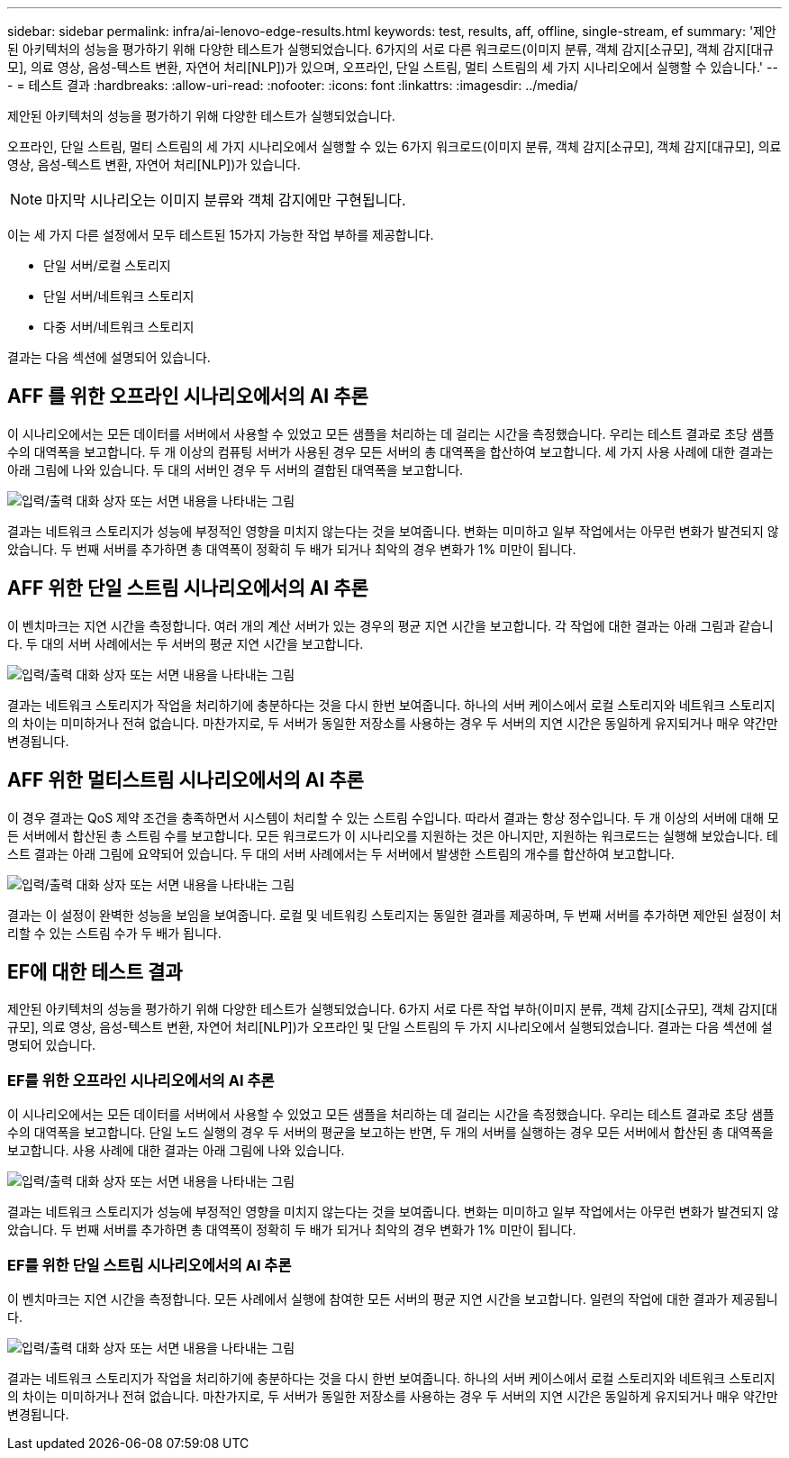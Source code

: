 ---
sidebar: sidebar 
permalink: infra/ai-lenovo-edge-results.html 
keywords: test, results, aff, offline, single-stream, ef 
summary: '제안된 아키텍처의 성능을 평가하기 위해 다양한 테스트가 실행되었습니다.  6가지의 서로 다른 워크로드(이미지 분류, 객체 감지[소규모], 객체 감지[대규모], 의료 영상, 음성-텍스트 변환, 자연어 처리[NLP])가 있으며, 오프라인, 단일 스트림, 멀티 스트림의 세 가지 시나리오에서 실행할 수 있습니다.' 
---
= 테스트 결과
:hardbreaks:
:allow-uri-read: 
:nofooter: 
:icons: font
:linkattrs: 
:imagesdir: ../media/


[role="lead"]
제안된 아키텍처의 성능을 평가하기 위해 다양한 테스트가 실행되었습니다.

오프라인, 단일 스트림, 멀티 스트림의 세 가지 시나리오에서 실행할 수 있는 6가지 워크로드(이미지 분류, 객체 감지[소규모], 객체 감지[대규모], 의료 영상, 음성-텍스트 변환, 자연어 처리[NLP])가 있습니다.


NOTE: 마지막 시나리오는 이미지 분류와 객체 감지에만 구현됩니다.

이는 세 가지 다른 설정에서 모두 테스트된 15가지 가능한 작업 부하를 제공합니다.

* 단일 서버/로컬 스토리지
* 단일 서버/네트워크 스토리지
* 다중 서버/네트워크 스토리지


결과는 다음 섹션에 설명되어 있습니다.



== AFF 를 위한 오프라인 시나리오에서의 AI 추론

이 시나리오에서는 모든 데이터를 서버에서 사용할 수 있었고 모든 샘플을 처리하는 데 걸리는 시간을 측정했습니다.  우리는 테스트 결과로 초당 샘플 수의 대역폭을 보고합니다.  두 개 이상의 컴퓨팅 서버가 사용된 경우 모든 서버의 총 대역폭을 합산하여 보고합니다.  세 가지 사용 사례에 대한 결과는 아래 그림에 나와 있습니다.  두 대의 서버인 경우 두 서버의 결합된 대역폭을 보고합니다.

image:ai-edge-012.png["입력/출력 대화 상자 또는 서면 내용을 나타내는 그림"]

결과는 네트워크 스토리지가 성능에 부정적인 영향을 미치지 않는다는 것을 보여줍니다. 변화는 미미하고 일부 작업에서는 아무런 변화가 발견되지 않았습니다.  두 번째 서버를 추가하면 총 대역폭이 정확히 두 배가 되거나 최악의 경우 변화가 1% 미만이 됩니다.



== AFF 위한 단일 스트림 시나리오에서의 AI 추론

이 벤치마크는 지연 시간을 측정합니다.  여러 개의 계산 서버가 있는 경우의 평균 지연 시간을 보고합니다.  각 작업에 대한 결과는 아래 그림과 같습니다.  두 대의 서버 사례에서는 두 서버의 평균 지연 시간을 보고합니다.

image:ai-edge-013.png["입력/출력 대화 상자 또는 서면 내용을 나타내는 그림"]

결과는 네트워크 스토리지가 작업을 처리하기에 충분하다는 것을 다시 한번 보여줍니다.  하나의 서버 케이스에서 로컬 스토리지와 네트워크 스토리지의 차이는 미미하거나 전혀 없습니다.  마찬가지로, 두 서버가 동일한 저장소를 사용하는 경우 두 서버의 지연 시간은 동일하게 유지되거나 매우 약간만 변경됩니다.



== AFF 위한 멀티스트림 시나리오에서의 AI 추론

이 경우 결과는 QoS 제약 조건을 충족하면서 시스템이 처리할 수 있는 스트림 수입니다.  따라서 결과는 항상 정수입니다.  두 개 이상의 서버에 대해 모든 서버에서 합산된 총 스트림 수를 보고합니다.  모든 워크로드가 이 시나리오를 지원하는 것은 아니지만, 지원하는 워크로드는 실행해 보았습니다. 테스트 결과는 아래 그림에 요약되어 있습니다.  두 대의 서버 사례에서는 두 서버에서 발생한 스트림의 개수를 합산하여 보고합니다.

image:ai-edge-014.png["입력/출력 대화 상자 또는 서면 내용을 나타내는 그림"]

결과는 이 설정이 완벽한 성능을 보임을 보여줍니다. 로컬 및 네트워킹 스토리지는 동일한 결과를 제공하며, 두 번째 서버를 추가하면 제안된 설정이 처리할 수 있는 스트림 수가 두 배가 됩니다.



== EF에 대한 테스트 결과

제안된 아키텍처의 성능을 평가하기 위해 다양한 테스트가 실행되었습니다.  6가지 서로 다른 작업 부하(이미지 분류, 객체 감지[소규모], 객체 감지[대규모], 의료 영상, 음성-텍스트 변환, 자연어 처리[NLP])가 오프라인 및 단일 스트림의 두 가지 시나리오에서 실행되었습니다.  결과는 다음 섹션에 설명되어 있습니다.



=== EF를 위한 오프라인 시나리오에서의 AI 추론

이 시나리오에서는 모든 데이터를 서버에서 사용할 수 있었고 모든 샘플을 처리하는 데 걸리는 시간을 측정했습니다.  우리는 테스트 결과로 초당 샘플 수의 대역폭을 보고합니다.  단일 노드 실행의 경우 두 서버의 평균을 보고하는 반면, 두 개의 서버를 실행하는 경우 모든 서버에서 합산된 총 대역폭을 보고합니다.  사용 사례에 대한 결과는 아래 그림에 나와 있습니다.

image:ai-edge-015.png["입력/출력 대화 상자 또는 서면 내용을 나타내는 그림"]

결과는 네트워크 스토리지가 성능에 부정적인 영향을 미치지 않는다는 것을 보여줍니다. 변화는 미미하고 일부 작업에서는 아무런 변화가 발견되지 않았습니다.  두 번째 서버를 추가하면 총 대역폭이 정확히 두 배가 되거나 최악의 경우 변화가 1% 미만이 됩니다.



=== EF를 위한 단일 스트림 시나리오에서의 AI 추론

이 벤치마크는 지연 시간을 측정합니다.  모든 사례에서 실행에 참여한 모든 서버의 평균 지연 시간을 보고합니다.  일련의 작업에 대한 결과가 제공됩니다.

image:ai-edge-016.png["입력/출력 대화 상자 또는 서면 내용을 나타내는 그림"]

결과는 네트워크 스토리지가 작업을 처리하기에 충분하다는 것을 다시 한번 보여줍니다.  하나의 서버 케이스에서 로컬 스토리지와 네트워크 스토리지의 차이는 미미하거나 전혀 없습니다.  마찬가지로, 두 서버가 동일한 저장소를 사용하는 경우 두 서버의 지연 시간은 동일하게 유지되거나 매우 약간만 변경됩니다.
